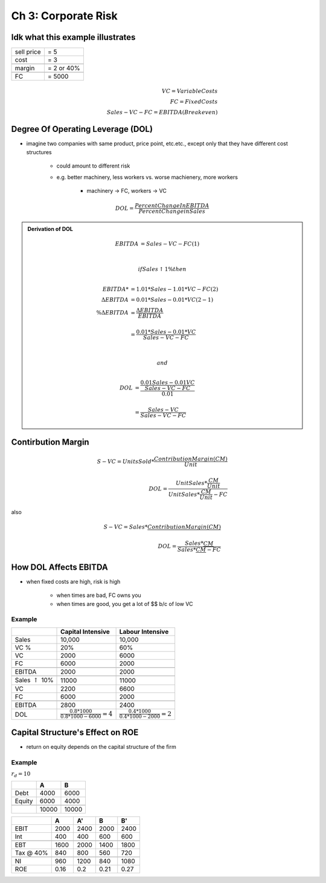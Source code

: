 Ch 3: Corporate Risk
====================


Idk what this example illustrates
----------------------------------

==========  ==========
sell price  = 5
cost        = 3
\           \
margin      = 2 or 40%
\           \
FC          = 5000
==========  ==========

.. math::

    VC = Variable Costs \\
    FC = Fixed Costs \\
    Sales - VC - FC = EBITDA (Breakeven)

Degree Of Operating Leverage (DOL)
----------------------------------


- imagine two companies with same product, price point, etc.etc., except only that they have different cost structures

    - could amount to different risk
    - e.g. better machinery, less workers vs. worse machienery, more workers

        - machinery -> FC, workers -> VC

.. math:: 

    DOL = \frac {Percent Change In EBITDA} {Percent Change in Sales}

.. admonition:: Derivation of DOL

    .. math::

        EBITDA &= Sales - VC - FC                           (1) \\
        \\

        if Sales \uparrow 1 \% then
        \\

        EBITDA*         &= 1.01 * Sales - 1.01 * VC - FC    (2) \\
        \Delta EBITDA   &= 0.01 * Sales - 0.01 * VC         (2 - 1) \\
        \% \Delta EBITDA &= \frac {\Delta EBITDA} {EBITDA} \\
        \\
                        &= \frac {0.01 * Sales - 0.01 * VC} {Sales - VC - FC}
        \\
        \\

        and 
        \\

        DOL &= \frac {\frac {0.01 Sales - 0.01 VC} {Sales - VC - FC}} {0.01} \\
        \\
            &= \frac {Sales - VC} {Sales - VC - FC}


Contirbution Margin
-------------------

.. math::

    S - VC = Units Sold * \frac {Contribution Margin (CM)} {Unit} \\
    \\
    DOL = \frac {Unit Sales * \frac {CM} {Unit}} {Unit Sales * \frac {CM} {Unit} - FC}

also 

.. math::

    S - VC = Sales * \frac {Contribution Margin (CM)} {$} \\
    \\
    DOL = \frac {Sales * \frac {CM} {$}} {Sales * \frac {CM} {$} - FC}


How DOL Affects EBITDA
----------------------

- when fixed costs are high, risk is high

    - when times are bad, FC owns you
    - when times are good, you get a lot of $$ b/c of low VC


Example
```````

=========================== =================================================   ================================================
\                           Capital Intensive                                   Labour Intensive
=========================== =================================================   ================================================
Sales                       10,000                                              10,000
VC %                        20%                                                 60%
VC                          2000                                                6000
FC                          6000                                                2000
\                           \                                                   \
EBITDA                      2000                                                2000
\                           \                                                   \
Sales :math:`\uparrow` 10%  11000                                               11000
VC                          2200                                                6600
FC                          6000                                                2000
\                           \                                                   \
EBITDA                      2800                                                2400
DOL                         :math:`\frac {0.8 * 1000} {0.8*1000-6000} = 4`      :math:`\frac {0.4 * 1000} {0.4*1000-2000} = 2`
=========================== =================================================   ================================================

Capital Structure's Effect on ROE
---------------------------------
- return on equity depends on the capital structure of the firm

Example
```````

:math:`r_d = 10%`

======= ======  ======
\       A       B 
======= ======  ======
Debt    4000    6000
Equity  6000    4000
\       \       \
\       10000   10000
======= ======  ======

=========   =====   =====   =====   =====
\           A       A'      B       B'
=========   =====   =====   =====   =====
EBIT        2000    2400    2000    2400
Int         400     400     600     600
\           \       \       \       \
EBT         1600    2000    1400    1800
Tax @ 40%   840     800     560     720
\           \       \       \       \
NI          960     1200    840     1080
---------   -----   -----   -----   -----
ROE         0.16    0.2     0.21    0.27
=========   =====   =====   =====   =====
